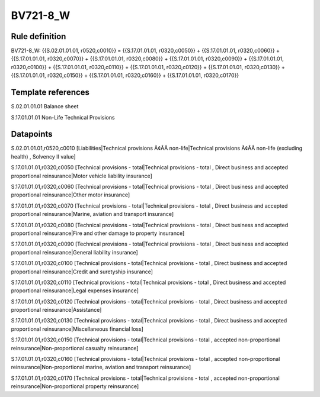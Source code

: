 =========
BV721-8_W
=========

Rule definition
---------------

BV721-8_W: {{S.02.01.01.01, r0520,c0010}} = {{S.17.01.01.01, r0320,c0050}} + {{S.17.01.01.01, r0320,c0060}} + {{S.17.01.01.01, r0320,c0070}} + {{S.17.01.01.01, r0320,c0080}} + {{S.17.01.01.01, r0320,c0090}} + {{S.17.01.01.01, r0320,c0100}} + {{S.17.01.01.01, r0320,c0110}} + {{S.17.01.01.01, r0320,c0120}} + {{S.17.01.01.01, r0320,c0130}} + {{S.17.01.01.01, r0320,c0150}} + {{S.17.01.01.01, r0320,c0160}} + {{S.17.01.01.01, r0320,c0170}}


Template references
-------------------

S.02.01.01.01 Balance sheet

S.17.01.01.01 Non-Life Technical Provisions


Datapoints
----------

S.02.01.01.01,r0520,c0010 [Liabilities|Technical provisions Ã¢ÂÂ non-life|Technical provisions Ã¢ÂÂ non-life (excluding health) , Solvency II value]

S.17.01.01.01,r0320,c0050 [Technical provisions - total|Technical provisions - total , Direct business and accepted proportional reinsurance|Motor vehicle liability insurance]

S.17.01.01.01,r0320,c0060 [Technical provisions - total|Technical provisions - total , Direct business and accepted proportional reinsurance|Other motor insurance]

S.17.01.01.01,r0320,c0070 [Technical provisions - total|Technical provisions - total , Direct business and accepted proportional reinsurance|Marine, aviation and transport insurance]

S.17.01.01.01,r0320,c0080 [Technical provisions - total|Technical provisions - total , Direct business and accepted proportional reinsurance|Fire and other damage to property insurance]

S.17.01.01.01,r0320,c0090 [Technical provisions - total|Technical provisions - total , Direct business and accepted proportional reinsurance|General liability insurance]

S.17.01.01.01,r0320,c0100 [Technical provisions - total|Technical provisions - total , Direct business and accepted proportional reinsurance|Credit and suretyship insurance]

S.17.01.01.01,r0320,c0110 [Technical provisions - total|Technical provisions - total , Direct business and accepted proportional reinsurance|Legal expenses insurance]

S.17.01.01.01,r0320,c0120 [Technical provisions - total|Technical provisions - total , Direct business and accepted proportional reinsurance|Assistance]

S.17.01.01.01,r0320,c0130 [Technical provisions - total|Technical provisions - total , Direct business and accepted proportional reinsurance|Miscellaneous financial loss]

S.17.01.01.01,r0320,c0150 [Technical provisions - total|Technical provisions - total , accepted non-proportional reinsurance|Non-proportional casualty reinsurance]

S.17.01.01.01,r0320,c0160 [Technical provisions - total|Technical provisions - total , accepted non-proportional reinsurance|Non-proportional marine, aviation and transport reinsurance]

S.17.01.01.01,r0320,c0170 [Technical provisions - total|Technical provisions - total , accepted non-proportional reinsurance|Non-proportional property reinsurance]



